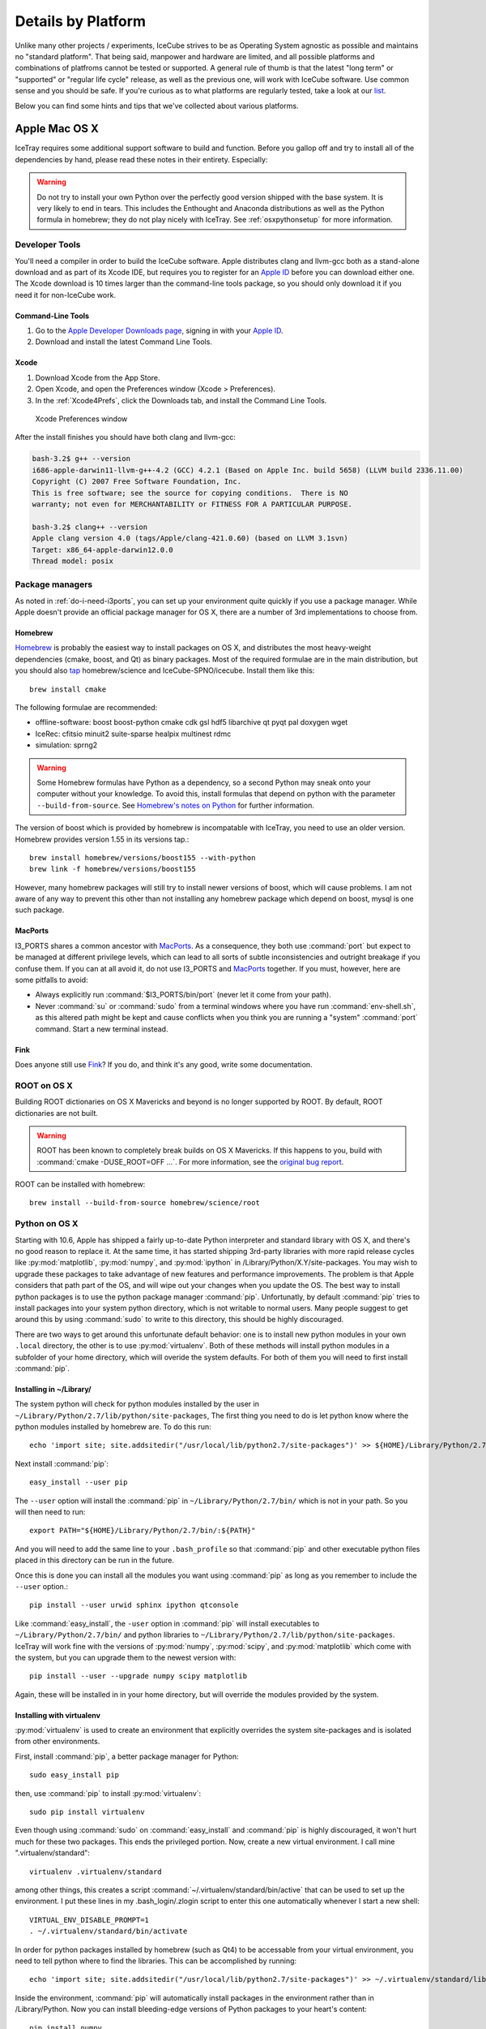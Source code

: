 .. _platforms:

Details by Platform
===================

Unlike many other projects / experiments, IceCube strives to be as
Operating System agnostic as possible and maintains no "standard
platform". That being said, manpower and hardware are limited, and all
possible platforms and combinations of platfroms cannot be tested or
supported. A general rule of thumb is that the latest "long term" or
"supported" or "regular life cycle" release, as well as the previous
one, will work with IceCube software. Use common sense and you should
be safe. If you're curious as to what platforms are regularly tested,
take a look at our list_.

Below you can find some hints and tips that we've collected about
various platforms.

.. _list: http://builds.icecube.wisc.edu/

.. index:: OSX
.. _OSX:

Apple Mac OS X
^^^^^^^^^^^^^^

IceTray requires some additional support software to build and function. Before
you gallop off and try to install all of the dependencies by hand, please read
these notes in their entirety. Especially:

.. warning:: Do not try to install your own Python over the perfectly good version shipped with the base system. It is very likely to end in tears. This includes the Enthought and Anaconda distributions as well as the Python formula in homebrew; they do not play nicely with IceTray. See :ref:`osxpythonsetup` for more information.

Developer Tools
"""""""""""""""

You'll need a compiler in order to build the IceCube software. Apple distributes
clang and llvm-gcc both as a stand-alone download and as part of its Xcode IDE,
but requires you to register for an `Apple ID`_  before you can download either
one. The Xcode download is 10 times larger than the command-line tools package,
so you should only download it if you need it for non-IceCube work.

.. _`Apple ID`: https://appleid.apple.com

Command-Line Tools
..................

1) Go to the `Apple Developer Downloads page <http://developer.apple.com/downloads>`_,
   signing in with your `Apple ID`_.
2) Download and install the latest Command Line Tools.

Xcode
.....

1) Download Xcode from the App Store.

2) Open Xcode, and open the Preferences window (Xcode > Preferences).

3) In the :ref:`Xcode4Prefs`, click the Downloads tab, and install the
   Command Line Tools.

.. _Xcode4Prefs:

.. figure:: figs/xcode4_prefs.png
	:width: 432px
	
	Xcode Preferences window

After the install finishes you should have both clang and llvm-gcc:

.. code-block:: sh
	
	bash-3.2$ g++ --version
	i686-apple-darwin11-llvm-g++-4.2 (GCC) 4.2.1 (Based on Apple Inc. build 5658) (LLVM build 2336.11.00)
	Copyright (C) 2007 Free Software Foundation, Inc.
	This is free software; see the source for copying conditions.  There is NO
	warranty; not even for MERCHANTABILITY or FITNESS FOR A PARTICULAR PURPOSE.

	bash-3.2$ clang++ --version
	Apple clang version 4.0 (tags/Apple/clang-421.0.60) (based on LLVM 3.1svn)
	Target: x86_64-apple-darwin12.0.0
	Thread model: posix

Package managers
""""""""""""""""

As noted in :ref:`do-i-need-i3ports`, you can set up your environment quite
quickly if you use a package manager. While Apple doesn't provide an official
package manager for OS X, there are a number of 3rd implementations to choose
from.

.. _Homebrew: http://brew.sh
.. _MacPorts: https://www.macports.org
.. _Fink: http://www.finkproject.org

Homebrew
........

Homebrew_ is probably the easiest way to install packages on OS X, and
distributes the most heavy-weight dependencies (cmake, boost, and Qt) as binary
packages. Most of the required formulae are in the main distribution, but you
should also `tap`_ homebrew/science and IceCube-SPNO/icecube. Install them like
this::

	brew install cmake

The following formulae are recommended:

* offline-software: boost boost-python cmake cdk gsl hdf5 libarchive qt pyqt pal doxygen wget
* IceRec: cfitsio minuit2 suite-sparse healpix multinest rdmc
* simulation: sprng2

.. warning:: Some Homebrew formulas have Python as a dependency, so a second Python may sneak onto your computer without your knowledge. To avoid this, install formulas that depend on python with the parameter ``--build-from-source``. See `Homebrew's notes on Python`_ for further information.

.. _tap: https://github.com/Homebrew/homebrew/blob/master/share/doc/homebrew/brew-tap.md
.. _`Homebrew's notes on Python`: https://github.com/Homebrew/homebrew/blob/master/share/doc/homebrew/Homebrew-and-Python.md#why-is-homebrews-python-being-installed-as-a-dependency

The version of boost which is provided by homebrew is incompatable with IceTray, you need to use an older version.
Homebrew provides version 1.55 in its versions tap.::

	brew install homebrew/versions/boost155 --with-python
	brew link -f homebrew/versions/boost155

However, many homebrew packages will still try to install newer versions of boost, which will cause problems. I am not aware of any way to prevent this other than not installing any homebrew package which depend on boost, mysql is one such package.

MacPorts
........

I3_PORTS shares a common ancestor with MacPorts_. As a consequence, they both
use :command:`port` but expect to be managed at different privilege levels,
which can lead to all sorts of subtle inconsistencies and outright breakage if
you confuse them. If you can at all avoid it, do not use I3_PORTS and MacPorts_
together. If you must, however, here are some pitfalls to avoid:

* Always explicitly run :command:`$I3_PORTS/bin/port` (never let it come from
  your path).

* Never :command:`su` or :command:`sudo` from a terminal windows where you
  have run :command:`env-shell.sh`, as this altered path might be kept and
  cause conflicts when you think you are running a "system" :command:`port`
  command. Start a new terminal instead.

Fink
....

Does anyone still use Fink_? If you do, and think it's any good, write some
documentation.

ROOT on OS X
""""""""""""

Building ROOT dictionaries on OS X Mavericks and beyond is no longer
supported by ROOT. By default, ROOT dictionaries are not built.

.. warning:: ROOT has been known to completely break builds on OS X Mavericks. If this happens to you, build with :command:`cmake -DUSE_ROOT=OFF ...`. For more information, see the `original bug report`_.

.. _`original bug report`: http://code.icecube.wisc.edu/projects/icecube/ticket/796

.. _osxpythonsetup:

ROOT can be installed with homebrew::

	brew install --build-from-source homebrew/science/root
  
Python on OS X
""""""""""""""

.. highlight:: sh

Starting with 10.6, Apple has shipped a fairly up-to-date Python interpreter
and standard library with OS X, and there's no good reason to replace it. At
the same time, it has started shipping 3rd-party libraries with more rapid
release cycles like :py:mod:`matplotlib`, :py:mod:`numpy`, and
:py:mod:`ipython` in /Library/Python/X.Y/site-packages. You may wish to upgrade
these packages to take advantage of new features and performance improvements.
The problem is that Apple considers that path part of the OS, and will wipe out
your changes when you update the OS. The best way to install python packages is
to use the python package manager :command:`pip`.
Unfortunatly, by default :command:`pip` tries to install packages into your
system python directory, which is not writable to normal users. Many people suggest
to get around this by using :command:`sudo` to write to this directory,
this should be highly discouraged.

There are two ways to get around this unfortunate default behavior:
one is to install new python modules in your own ``.local`` directory, the
other is to use :py:mod:`virtualenv`. Both of these methods will install
python modules in a subfolder of your home directory, which will overide the
system defaults. For both of them you will need to first install :command:`pip`.

Installing in ~/Library/
........................

The system python will check for python modules installed by the user in
``~/Library/Python/2.7/lib/python/site-packages``, The first thing you need
to do is let python know where the python modules installed by homebrew are.
To do this run::

        echo 'import site; site.addsitedir("/usr/local/lib/python2.7/site-packages")' >> ${HOME}/Library/Python/2.7/lib/python/site-packages/homebrew.pth

Next install :command:`pip`::

        easy_install --user pip

The ``--user`` option will install the :command:`pip` in ``~/Library/Python/2.7/bin/``
which is not in your path. So you will then need to run::

        export PATH="${HOME}/Library/Python/2.7/bin/:${PATH}"

And you will need to add the same line to your ``.bash_profile`` so that
:command:`pip` and other executable python files placed in this directory can
be run in the future.

Once this is done you can install all the modules you
want using :command:`pip` as long as you remember to include
the ``--user`` option.::

        pip install --user urwid sphinx ipython qtconsole 
  
Like :command:`easy_install`, the ``-user`` option in :command:`pip` will
install executables to ``~/Library/Python/2.7/bin/`` and python libraries
to ``~/Library/Python/2.7/lib/python/site-packages``. IceTray will work
fine with the versions of :py:mod:`numpy`, :py:mod:`scipy`, and
:py:mod:`matplotlib` which come with the system, but you can upgrade them
to the newest version with::

        pip install --user --upgrade numpy scipy matplotlib

Again, these will be installed in in your home directory, but will override
the modules provided by the system.


Installing with virtualenv
..........................

:py:mod:`virtualenv` is used to create an environment that explicitly
overrides the system site-packages and is isolated from other environments.

First, install :command:`pip`, a better package manager for Python::
	
	sudo easy_install pip

then, use :command:`pip` to install :py:mod:`virtualenv`::
	
	sudo pip install virtualenv

Even though using :command:`sudo` on :command:`easy_install` and
:command:`pip` is highly discouraged, it won't hurt much for these two packages.
This ends the privileged portion. Now, create a new virtual environment.
I call mine ".virtualenv/standard"::
	
	virtualenv .virtualenv/standard

among other things, this creates a script
:command:`~/.virtualenv/standard/bin/active` that can be used to set up
the environment. I put these lines in my .bash_login/.zlogin script to 
enter this one automatically whenever I start a new shell::
	
	VIRTUAL_ENV_DISABLE_PROMPT=1
	. ~/.virtualenv/standard/bin/activate

In order for python packages installed by homebrew (such as Qt4) to be accessable from your virtual environment, you need to tell python where to find the libraries. This can be accomplished by running::

        echo 'import site; site.addsitedir("/usr/local/lib/python2.7/site-packages")' >> ~/.virtualenv/standard/lib/python2.7/site-packages/homebrew.pth


Inside the environment, :command:`pip` will automatically install packages in
the environment rather than in /Library/Python. Now you can install
bleeding-edge versions of Python packages to your heart's content::
	
	pip install numpy
	pip install matplotlib
	pip install ipython

reccomended packages: urwid sphinx numpy scipy matplotlib ipython tables qtconsole

Pitfalls
........

::
	
	clang: error: unknown argument: '-mno-fused-madd' [-Wunused-command-line-argument-hard-error-in-future]

The version of clang distributed with XCode 5.1 deprecates some GCC-only flags.
Whereas they had previously been silently ignored, they now raise errors when
used. For the time being you can work around this change by setting an
environment variable::
	
	export ARCHFLAGS=-Wno-error=unused-command-line-argument-hard-error-in-future

Step-By-Step Instructions
"""""""""""""""""""""""""

With a fresh install of El Capitan I was able to get IceRec and Simulation running by running the following commands:

.. code-block:: sh

	#install hombebrew
	ruby -e "$(curl -fsSL https://raw.githubusercontent.com/Homebrew/install/master/install)"

	#install packages with homebrew
	brew install homebrew/versions/boost155 --with-python
	brew link -f homebrew/versions/boost155
	brew install cmake cdk gsl minuit2 libarchive wget doxygen qt4 pyqt

	brew tap homebrew/science
	brew install healpix hdf5
	brew install --build-from-source homebrew/science/root

	brew tap IceCube-SPNO/homebrew-icecube
	brew install multinest pal rdmc suite-sparse pal sprng2

	echo 'import site; site.addsitedir("/usr/local/lib/python2.7/site-packages")' >> ${HOME}/Library/Python/2.7/lib/python/site-packages/homebrew.pth

	export PATH="${HOME}/Library/Python/2.7/bin/:${PATH}" >> ${HOME}/.bash_profile 
	easy_install --user pip
	pip install --user urwid sphinx ipython qtconsole tables
	pip install --user --upgrade numpy scipy matplotlib
	

This worked on December 2015, with the trunk of offlines software on El Capitan. As homebrew updates, these instructions might not work as well. Your mileage may vary.

.. index:: RHEL4
.. _RHEL4:

Red Hat Variants
^^^^^^^^^^^^^^^^

For Red Hat variants it is best to use I3_PORTS to install dependent software.

Red Hat
"""""""

* Red Hat Enterprise Linux 4, and its derivitives, may not work with
  IceCube software as they fall outside of the "current/previous" rule
  of thumb stated above.

* TCL dependencies are satisfied only with the tcl-devel package. Try
  'up2date tcl-devel' as root user.

.. index:: Scientific Linux

Scientific Linux
""""""""""""""""

There is a script at
http://code.icecube.wisc.edu/icetray-dist/distros/ScientificSL.sh
that will install the necessary packages.

After installing these packages, run "easy_install -U Sphinx" to install
Python Sphinx for using the documentation system. 

.. index:: CentOS
.. _centos:

CentOS
""""""

There is a script at
http://code.icecube.wisc.edu/icetray-dist/distros/CentOS.sh
that will install the necessary packages.


After installing these packages, run "easy_install -U Sphinx" to install
Python Sphinx for using the documentation system. 

Fedora
""""""

There is a script at
http://code.icecube.wisc.edu/icetray-dist/distros/Fedora.sh
that will install the necessary packages.

After installing these packages, run "easy_install -U Sphinx" to install
Python Sphinx for using the documentation system. 

.. index:: Ubuntu
.. index:: Debian

.. _ubuntu:
.. _debian:

Ubuntu or Debian Variants
^^^^^^^^^^^^^^^^^^^^^^^^^

Using the Package Manager
"""""""""""""""""""""""""

On laptops or user-controlled workstations it is recommended to install
as much as possible through the package manager.

Basic Packages (offline-software)
.................................

For a basic system (such as viewing files, basic tasks), install:

.. container:: wrapped-code

    apt-get install build-essential cmake libbz2-dev libgl1-mesa-dev 
    freeglut3-dev libxml2-dev subversion libboost-python-dev 
    libboost-system-dev libboost-signals-dev libboost-thread-dev 
    libboost-date-time-dev libboost-serialization-dev libboost-filesystem-dev 
    libboost-program-options-dev libboost-regex-dev libboost-iostreams-dev 
    libgsl0-dev libcdk5-dev libarchive-dev python-scipy ipython-qtconsole 
    libqt4-dev python-urwid

For newer Ubuntu versions (>=14.04):

.. container:: wrapped-code

    apt-get install libz-dev libqt4-opengl-dev

Simulation Packages
...................

Simulation doesn't require too much extra. cfitsio is required, the rest
is optional depending on your use case:

.. container:: wrapped-code

    apt-get install libcfitsio3-dev libsprng2-dev libmysqlclient-dev
    libsuitesparse-dev

IceRec Packages
...............

Some packages are easily available:

.. container:: wrapped-code

    apt-get install libcfitsio3-dev libmysqlclient-dev libhdf5-serial-dev

Root is only available in newer releases (Ubuntu 13.10+, Debian 7+):

.. container:: wrapped-code

    apt-get install root-system

Other Tools
...........

If you want Geant4 or Genie, you'll need to use I3_PORTS.

Using I3_PORTS
""""""""""""""

There is a script at
http://code.icecube.wisc.edu/icetray-dist/distros/Ubuntu.sh
that will install the necessary packages.

To install further packages (emacs and so forth), the easiest thing to
do is use the "Synaptic Package Manager", which you can start from menu
``System --> Administration``. 

In order for JAVA_HOME to be set correctly, export using the following
command (bash/sh version)::

  export JAVA_HOME=/usr/lib/jvm/java-6-sun

which you can set in your ``.bashrc``.


NB: Its is *highly* recommended to use LTS ( Long-Term Support )
releases of Ubuntu.  There are known issues with Natty Narwhal 
( Ubuntu 11.04 ) and Oneiric Ocelot ( Ubuntu 11.10 ) and if you 
want something newer sit tight for Precise Pangolin ( Ubuntu 12.04 ), 
which is the next LTS release.

FreeBSD
^^^^^^^

Offline software is supported on FreeBSD 8 and newer. Versions of ROOT
earlier than 5.30 will not build on 64-bit FreeBSD hosts, so you may need
to pass -DUSE_ROOT=OFF to cmake while building.

The FreeBSD base system includes a complete compiler toolchain, and the
FreeBSD Ports Collection includes binary packages that can be installed like
so::

	pkg install cmake

The following packages are recommended.

offline-software
""""""""""""""""

Install this to get the basics:

.. container:: wrapped-code

    pkg install bash subversion cmake boost-libs boost-python-libs cdk gsl hdf5 ccache

IceRec
""""""

Install this in addition to the offline-software packages to be able to run
reconstructions:

.. container:: wrapped-code

    pkg install cfitsio gotoblas suitesparse py27-numpy

.. Note::
    
    suitesparse will automatically install the non-optimized netlib
    BLAS/LAPACK for you. If you have gotoblas installed, though, CMake will
    link against it as expected.
